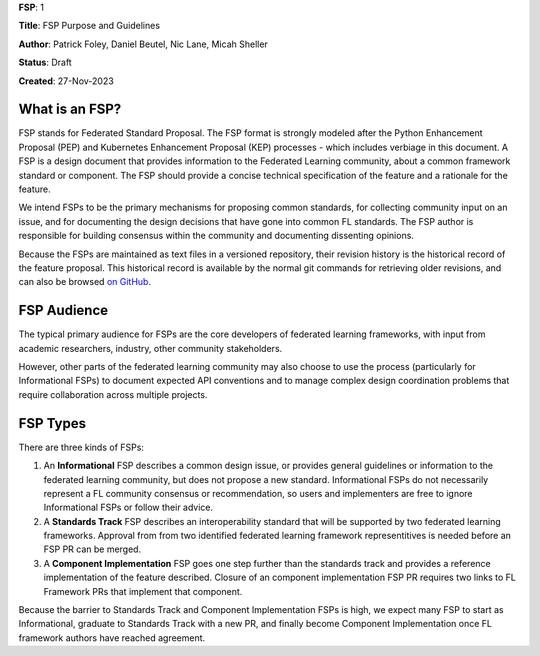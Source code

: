 **FSP**: 1

**Title**: FSP Purpose and Guidelines

**Author**: Patrick Foley, Daniel Beutel, Nic Lane, Micah Sheller

**Status**: Draft

**Created**: 27-Nov-2023

What is an FSP?
===============

FSP stands for Federated Standard Proposal. The FSP format is strongly modeled after the 
Python Enhancement Proposal (PEP) and Kubernetes Enhancement Proposal (KEP)
processes - which includes verbiage in this document. 
A FSP is a design document that provides information to the Federated Learning community,
about a common framework standard or component. The FSP
should provide a concise technical specification of the feature and a
rationale for the feature.

We intend FSPs to be the primary mechanisms for proposing common standards,
for collecting community input on an issue, and for
documenting the design decisions that have gone into common FL standards.  The FSP 
author is responsible for building consensus within the community and
documenting dissenting opinions.

Because the FSPs are maintained as text files in a versioned
repository, their revision history is the historical record of the
feature proposal. This historical record is available by the normal git
commands for retrieving older revisions, and can also be browsed
`on GitHub <https://github.com/securefederatedai/federated-standards>`__.

FSP Audience
============

The typical primary audience for FSPs are the core developers of federated learning 
frameworks, with input from academic researchers, industry, other community stakeholders.  

However, other parts of the federated learning community may also choose to use the process
(particularly for Informational FSPs) to document expected API conventions and
to manage complex design coordination problems that require collaboration across
multiple projects.

FSP Types
=========

There are three kinds of FSPs:


1. An **Informational** FSP describes a common design issue, or
   provides general guidelines or information to the federated learning
   community, but does not propose a new standard.  Informational FSPs do not
   necessarily represent a FL community consensus or
   recommendation, so users and implementers are free to ignore
   Informational FSPs or follow their advice.

2. A **Standards Track** FSP describes an interoperability standard that 
   will be supported by two federated learning frameworks. Approval from 
   from two identified federated learning framework representitives is needed 
   before an FSP PR can be merged. 

3. A **Component Implementation** FSP goes one step further than the 
   standards track and provides a reference implementation of the feature described.
   Closure of an component implementation FSP PR requires two links to
   FL Framework PRs that implement that component. 

Because the barrier to Standards Track and Component Implementation FSPs is high,
we expect many FSP to start as Informational, graduate to Standards Track with a new PR,
and finally become Component Implementation once FL framework authors have reached agreement.



